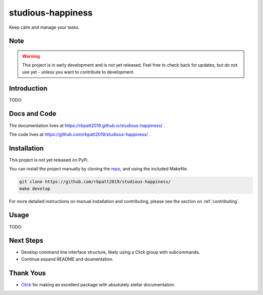 studious-happiness
==================

Keep calm and manage your tasks.

Note
----

.. Warning:: This project is in early development and is not yet released. Feel free to check back for updates, but do not use yet - unless you want to contribute to development.

Introduction
------------

TODO

Docs and Code
-------------

The documentation lives at https://rbpatt2019.github.io/studious-happiness/ .

The code lives at https://github.com/rbpatt2019/studious-happiness/ .

Installation
------------

This project is not yet released on PyPi.

You can install the project manually by cloning the  `repo <https://github.com/rbpatt2019/studious-happiness>`_, and using the included Makefile.

.. code:: sh

    git clone https://github.com/rbpatt2019/studious-happiness/
    make develop
    
For more detailed instructions on manual installation and contributing, please see the section on :ref:`contributing`.

Usage
-----

TODO

Next Steps
----------

- Develop command line interface structure, likely using a Click group with subcommands.
- Continue expand README and doumentation.

Thank Yous
----------

- `Click <https://click.palletsprojects.com/en/7.x/>`_ for making an excellent package with absolutely stellar documentation.
